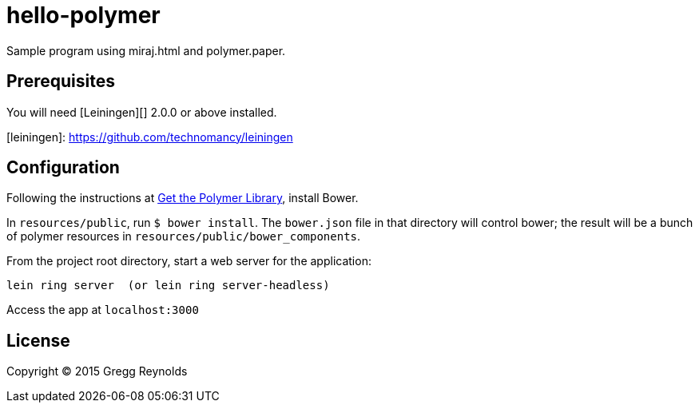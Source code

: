 hello-polymer
=============

Sample program using miraj.html and polymer.paper.


== Prerequisites

You will need [Leiningen][] 2.0.0 or above installed.

[leiningen]: https://github.com/technomancy/leiningen

## Configuration

Following the instructions at
link:https://www.polymer-project.org/1.0/docs/start/getting-the-code.html[Get
the Polymer Library], install Bower.

In `resources/public`, run `$ bower install`.  The `bower.json` file
in that directory will control bower; the result will be a bunch of
polymer resources in `resources/public/bower_components`.

From the project root directory, start a web server for the application:

    lein ring server  (or lein ring server-headless)

Access the app at `localhost:3000`

## License

Copyright © 2015 Gregg Reynolds
